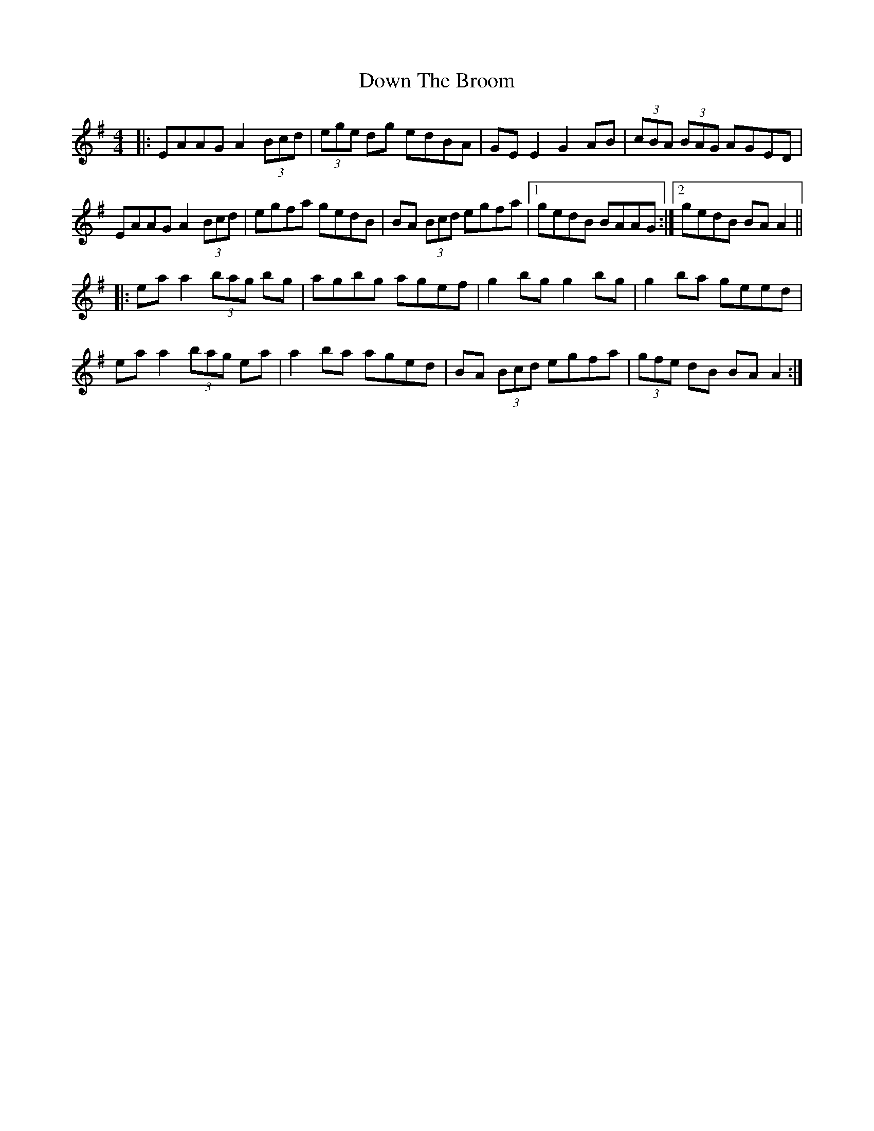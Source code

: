 X: 10672
T: Down The Broom
R: reel
M: 4/4
K: Adorian
|:EAAG A2 (3Bcd|(3ege dg edBA|GE E2 G2 AB|(3cBA (3BAG AGED|
EAAG A2 (3Bcd|egfa gedB|BA (3Bcd egfa|1 gedB BAAG:|2 gedB BA A2||
|:ea a2 (3bag bg|agbg agef|g2 bg g2 bg|g2 ba geed|
ea a2 (3bag ea|a2 ba aged|BA (3Bcd egfa|(3gfe dB BA A2:|

